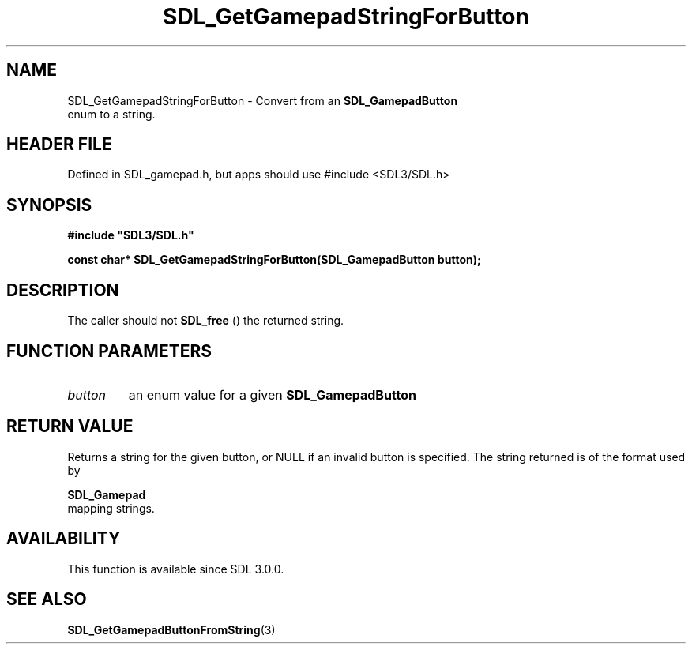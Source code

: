 .\" This manpage content is licensed under Creative Commons
.\"  Attribution 4.0 International (CC BY 4.0)
.\"   https://creativecommons.org/licenses/by/4.0/
.\" This manpage was generated from SDL's wiki page for SDL_GetGamepadStringForButton:
.\"   https://wiki.libsdl.org/SDL_GetGamepadStringForButton
.\" Generated with SDL/build-scripts/wikiheaders.pl
.\"  revision SDL-3.1.1-no-vcs
.\" Please report issues in this manpage's content at:
.\"   https://github.com/libsdl-org/sdlwiki/issues/new
.\" Please report issues in the generation of this manpage from the wiki at:
.\"   https://github.com/libsdl-org/SDL/issues/new?title=Misgenerated%20manpage%20for%20SDL_GetGamepadStringForButton
.\" SDL can be found at https://libsdl.org/
.de URL
\$2 \(laURL: \$1 \(ra\$3
..
.if \n[.g] .mso www.tmac
.TH SDL_GetGamepadStringForButton 3 "SDL 3.1.1" "SDL" "SDL3 FUNCTIONS"
.SH NAME
SDL_GetGamepadStringForButton \- Convert from an 
.BR SDL_GamepadButton
 enum to a string\[char46]
.SH HEADER FILE
Defined in SDL_gamepad\[char46]h, but apps should use #include <SDL3/SDL\[char46]h>

.SH SYNOPSIS
.nf
.B #include \(dqSDL3/SDL.h\(dq
.PP
.BI "const char* SDL_GetGamepadStringForButton(SDL_GamepadButton button);
.fi
.SH DESCRIPTION
The caller should not 
.BR SDL_free
() the returned string\[char46]

.SH FUNCTION PARAMETERS
.TP
.I button
an enum value for a given 
.BR SDL_GamepadButton

.SH RETURN VALUE
Returns a string for the given button, or NULL if an invalid button is
specified\[char46] The string returned is of the format used by

.BR SDL_Gamepad
 mapping strings\[char46]

.SH AVAILABILITY
This function is available since SDL 3\[char46]0\[char46]0\[char46]

.SH SEE ALSO
.BR SDL_GetGamepadButtonFromString (3)
